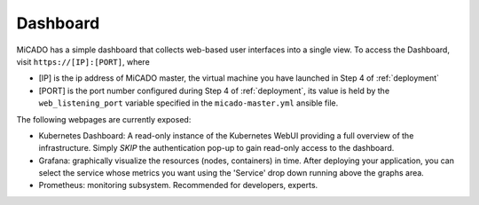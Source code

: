 .. _dashboard:

Dashboard
*********

MiCADO has a simple dashboard that collects web-based user interfaces into a single view. To access the Dashboard, visit ``https://[IP]:[PORT]``, where

* [IP] is the ip address of MiCADO master, the virtual machine you have launched in Step 4 of :ref:`deployment`

* [PORT] is the port number configured during Step 4 of :ref:`deployment`, its value is held by the ``web_listening_port`` variable specified in the ``micado-master.yml`` ansible file.

The following webpages are currently exposed:

* Kubernetes Dashboard: A read-only instance of the Kubernetes WebUI providing a full overview of the infrastructure. Simply *SKIP* the authentication pop-up to gain read-only access to the dashboard.
* Grafana: graphically visualize the resources (nodes, containers) in time. After deploying your application, you can select the service whose metrics you want using the 'Service' drop down running above the graphs area.
* Prometheus: monitoring subsystem. Recommended for developers, experts.
